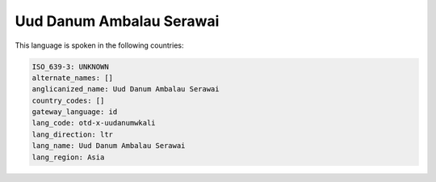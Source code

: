 .. _otd-x-uudanumwkali:

Uud Danum Ambalau Serawai
=========================

This language is spoken in the following countries:


.. code-block:: yaml

    ISO_639-3: UNKNOWN
    alternate_names: []
    anglicanized_name: Uud Danum Ambalau Serawai
    country_codes: []
    gateway_language: id
    lang_code: otd-x-uudanumwkali
    lang_direction: ltr
    lang_name: Uud Danum Ambalau Serawai
    lang_region: Asia
    
